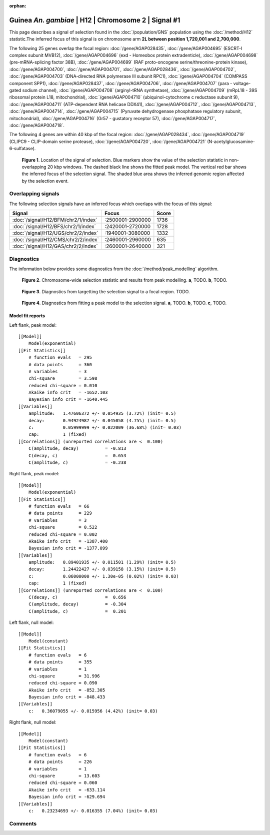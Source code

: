 :orphan:

Guinea *An. gambiae* | H12 | Chromosome 2 | Signal #1
================================================================================



This page describes a signal of selection found in the
:doc:`/population/GNS` population using the
:doc:`/method/H12` statistic.The inferred focus of this signal is on chromosome arm
**2L between position 1,720,001 and
2,700,000**.




The following 25 genes overlap the focal region: :doc:`/gene/AGAP028435`,  :doc:`/gene/AGAP004695` (ESCRT-I complex subunit MVB12),  :doc:`/gene/AGAP004696` (exd - Homeobox protein extradenticle),  :doc:`/gene/AGAP004698` (pre-mRNA-splicing factor 38B),  :doc:`/gene/AGAP004699` (RAF proto-oncogene serine/threonine-protein kinase),  :doc:`/gene/AGAP004700`,  :doc:`/gene/AGAP004701`,  :doc:`/gene/AGAP028436`,  :doc:`/gene/AGAP004702`,  :doc:`/gene/AGAP004703` (DNA-directed RNA polymerase III subunit RPC1),  :doc:`/gene/AGAP004704` (COMPASS component SPP1),  :doc:`/gene/AGAP028437`,  :doc:`/gene/AGAP004706`,  :doc:`/gene/AGAP004707` (para - voltage-gated sodium channel),  :doc:`/gene/AGAP004708` (arginyl-tRNA synthetase),  :doc:`/gene/AGAP004709` (mRpL18 - 39S ribosomal protein L18, mitochondrial),  :doc:`/gene/AGAP004710` (ubiquinol-cytochrome c reductase subunit 9),  :doc:`/gene/AGAP004711` (ATP-dependent RNA helicase DDX41),  :doc:`/gene/AGAP004712`,  :doc:`/gene/AGAP004713`,  :doc:`/gene/AGAP004714`,  :doc:`/gene/AGAP004715` (Pyruvate dehydrogenase phosphatase regulatory subunit, mitochondrial),  :doc:`/gene/AGAP004716` (Gr57 - gustatory receptor 57),  :doc:`/gene/AGAP004717`,  :doc:`/gene/AGAP004718`.




The following 4 genes are within 40 kbp of the focal
region: :doc:`/gene/AGAP028434`,  :doc:`/gene/AGAP004719` (CLIPC9 - CLIP-domain serine protease),  :doc:`/gene/AGAP004720`,  :doc:`/gene/AGAP004721` (N-acetylglucosamine-6-sulfatase).


.. figure:: peak_location.png
    :alt: signal location

    **Figure 1**. Location of the signal of selection. Blue markers show the
    value of the selection statistic in non-overlapping 20 kbp windows. The
    dashed black line shows the fitted peak model. The vertical red bar shows
    the inferred focus of the selection signal. The shaded blue area shows the
    inferred genomic region affected by the selection event.

Overlapping signals
-------------------



The following selection signals have an inferred focus which overlaps with the
focus of this signal:

.. cssclass:: table-hover
.. csv-table::
    :widths: auto
    :header: Signal, Focus, Score

    :doc:`/signal/H12/BFM/chr2/1/index`,":2500001-2900000",1736
    :doc:`/signal/H12/BFS/chr2/1/index`,":2420001-2720000",1728
    :doc:`/signal/H12/UGS/chr2/2/index`,":1940001-3080000",1332
    :doc:`/signal/H12/CMS/chr2/2/index`,":2460001-2960000",635
    :doc:`/signal/H12/GAS/chr2/2/index`,":2600001-2640000",321
    



Diagnostics
-----------

The information below provides some diagnostics from the
:doc:`/method/peak_modelling` algorithm.

.. figure:: peak_context.png

    **Figure 2**. Chromosome-wide selection statistic and results from peak
    modelling. **a**, TODO. **b**, TODO.

.. figure:: peak_targetting.png

    **Figure 3**. Diagnostics from targetting the selection signal to a focal
    region. TODO.

.. figure:: peak_fit.png

    **Figure 4**. Diagnostics from fitting a peak model to the selection signal.
    **a**, TODO. **b**, TODO. **c**, TODO.

Model fit reports
~~~~~~~~~~~~~~~~~

Left flank, peak model::

    [[Model]]
        Model(exponential)
    [[Fit Statistics]]
        # function evals   = 295
        # data points      = 360
        # variables        = 3
        chi-square         = 3.598
        reduced chi-square = 0.010
        Akaike info crit   = -1652.103
        Bayesian info crit = -1640.445
    [[Variables]]
        amplitude:   1.47606372 +/- 0.054935 (3.72%) (init= 0.5)
        decay:       0.94924987 +/- 0.045058 (4.75%) (init= 0.5)
        c:           0.05999999 +/- 0.022009 (36.68%) (init= 0.03)
        cap:         1 (fixed)
    [[Correlations]] (unreported correlations are <  0.100)
        C(amplitude, decay)          = -0.813 
        C(decay, c)                  =  0.653 
        C(amplitude, c)              = -0.238 


Right flank, peak model::

    [[Model]]
        Model(exponential)
    [[Fit Statistics]]
        # function evals   = 66
        # data points      = 229
        # variables        = 3
        chi-square         = 0.522
        reduced chi-square = 0.002
        Akaike info crit   = -1387.400
        Bayesian info crit = -1377.099
    [[Variables]]
        amplitude:   0.89401935 +/- 0.011501 (1.29%) (init= 0.5)
        decay:       1.24422427 +/- 0.039158 (3.15%) (init= 0.5)
        c:           0.06000000 +/- 1.30e-05 (0.02%) (init= 0.03)
        cap:         1 (fixed)
    [[Correlations]] (unreported correlations are <  0.100)
        C(decay, c)                  =  0.656 
        C(amplitude, decay)          = -0.304 
        C(amplitude, c)              =  0.201 


Left flank, null model::

    [[Model]]
        Model(constant)
    [[Fit Statistics]]
        # function evals   = 6
        # data points      = 355
        # variables        = 1
        chi-square         = 31.996
        reduced chi-square = 0.090
        Akaike info crit   = -852.305
        Bayesian info crit = -848.433
    [[Variables]]
        c:   0.36079055 +/- 0.015956 (4.42%) (init= 0.03)


Right flank, null model::

    [[Model]]
        Model(constant)
    [[Fit Statistics]]
        # function evals   = 6
        # data points      = 226
        # variables        = 1
        chi-square         = 13.603
        reduced chi-square = 0.060
        Akaike info crit   = -633.114
        Bayesian info crit = -629.694
    [[Variables]]
        c:   0.23234693 +/- 0.016355 (7.04%) (init= 0.03)


Comments
--------

.. raw:: html

    <div id="disqus_thread"></div>
    <script>
    (function() { // DON'T EDIT BELOW THIS LINE
    var d = document, s = d.createElement('script');
    s.src = 'https://agam-selection-atlas.disqus.com/embed.js';
    s.setAttribute('data-timestamp', +new Date());
    (d.head || d.body).appendChild(s);
    })();
    </script>
    <noscript>Please enable JavaScript to view the <a href="https://disqus.com/?ref_noscript">comments powered by Disqus.</a></noscript>

